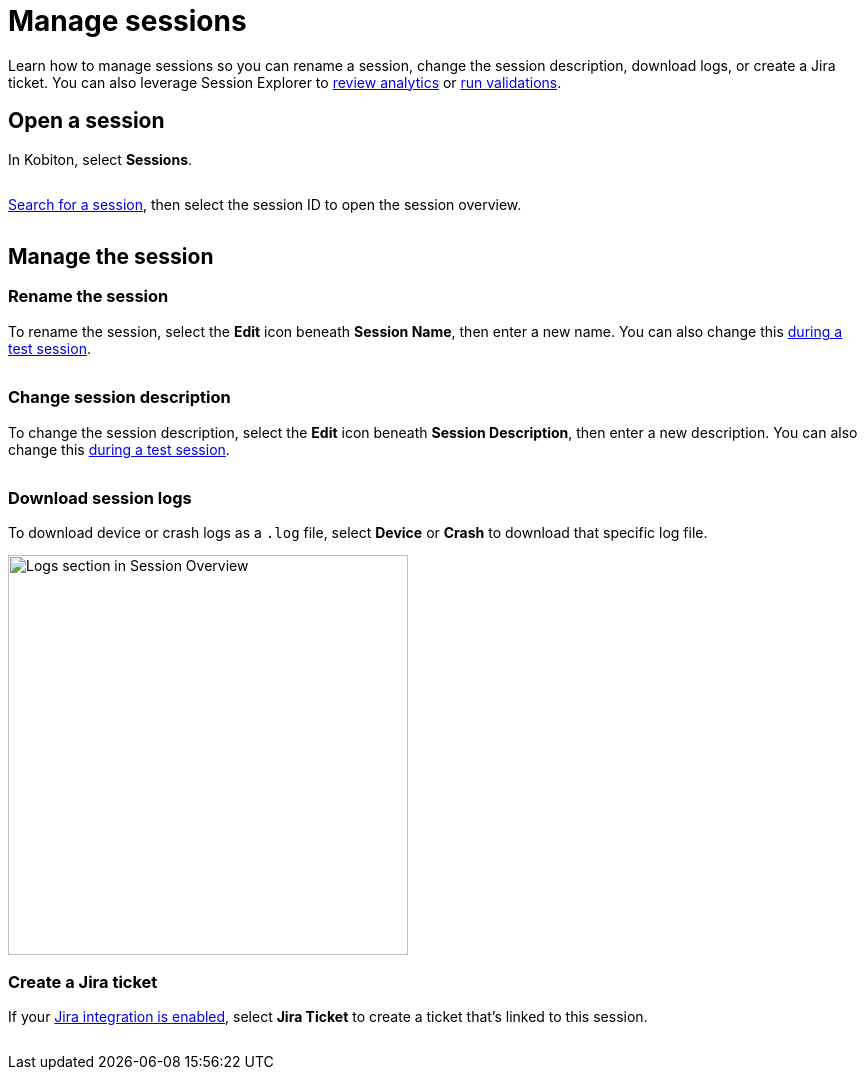 = Manage sessions
:navtitle: Manage sessions

Learn how to manage sessions so you can rename a session, change the session description, download logs, or create a Jira ticket. You can also leverage Session Explorer to xref:analytics/index.adoc[review analytics] or xref:validations/index.adoc[run validations].

== Open a session

In Kobiton, select *Sessions*.

image:$NEW-IMAGE$[width=, alt=""]

xref:session-explorer:search-for-a-session.adoc[Search for a session], then select the session ID to open the session overview.

image:$NEW-IMAGE$[width=, alt=""]

== Manage the session

=== Rename the session

To rename the session, select the *Edit* icon beneath *Session Name*, then enter a new name. You can also change this xref:manual-testing:change-manual-session-settings.adoc[during a test session].

image:$NEW-IMAGE$[width=, alt=""]

=== Change session description

To change the session description, select the *Edit* icon beneath *Session Description*, then enter a new description. You can also change this xref:manual-testing:change-manual-session-settings.adoc[during a test session].

image:$NEW-IMAGE$[width=,alt=""]

[#_download_session_logs]
=== Download session logs

To download device or crash logs as a `.log` file, select *Device* or *Crash* to download that specific log file.

image:session-explorer:logs-closeup.png[width=400,alt="Logs section in Session Overview"]

=== Create a Jira ticket

If your xref:integrations:jira/index.adoc[Jira integration is enabled], select *Jira Ticket* to create a ticket that's linked to this session.

image:$NEW-IMAGE$[width=,alt=""]
